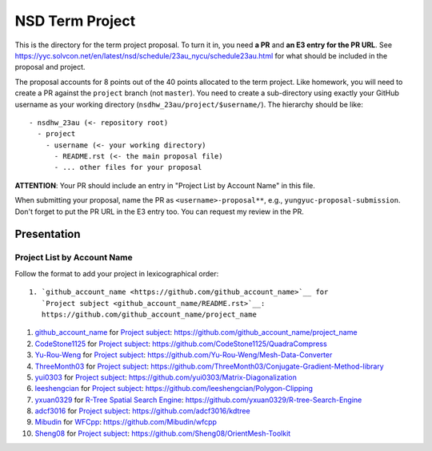 ================
NSD Term Project
================

This is the directory for the term project proposal.  To turn it in, you need
**a PR** and **an E3 entry for the PR URL**.  See
https://yyc.solvcon.net/en/latest/nsd/schedule/23au_nycu/schedule23au.html for
what should be included in the proposal and project.

The proposal accounts for 8 points out of the 40 points allocated to the term
project.  Like homework, you will need to create a PR against the ``project``
branch (not ``master``).  You need to create a sub-directory using exactly your
GitHub username as your working directory (``nsdhw_23au/project/$username/``).
The hierarchy should be like::

  - nsdhw_23au (<- repository root)
    - project
      - username (<- your working directory)
        - README.rst (<- the main proposal file)
        - ... other files for your proposal

**ATTENTION**: Your PR should include an entry in "Project List by Account
Name" in this file.

When submitting your proposal, name the PR as ``<username>-proposal**``, e.g.,
``yungyuc-proposal-submission``.  Don't forget to put the PR URL in the E3
entry too.  You can request my review in the PR.

Presentation
============

.. The presentation schedule is set.  If you want to change the time, ask for the
.. owner of the other time slot and file a PR tagging him or her and the
.. instructor (@yungyuc) against the branch `master`.  Everyone involved needs to
.. respond to agree the exchange in the PR.  The PR subject line should start with
.. ``[presentation]``.

.. Each presentation can use at most 15 minutes.  Presenters may decide how to use
.. their time.  A possible arrangement is to use 13 minutes in the presentation
.. itself and 2 minutes for questions and discussions.

.. Presenters should prepare the computer for presentation.  It is OK for
.. presenters to share a computer.  Setting up the computer is included in the
.. allotted presentation time.  If presenters have difficulty in preparing a
.. computer themselves, they may seek help from the instructor, and resolve the
.. issue one week before their presentation.


.. NOTE: If there is difficulty in preparing a computer for presentation, please
.. discuss with the instructor two weeks before the presentation.

Project List by Account Name
++++++++++++++++++++++++++++

Follow the format to add your project in lexicographical order:

::

  1. `github_account_name <https://github.com/github_account_name>`__ for
     `Project subject <github_account_name/README.rst>`__:
     https://github.com/github_account_name/project_name

.. The first entry is the example; do not remove.

1. `github_account_name <https://github.com/github_account_name>`__ for
   `Project subject <github_account_name/README.rst>`__:
   https://github.com/github_account_name/project_name
2. `CodeStone1125 <https://github.com/CodeStone1125>`__ for
   `Project subject <CodeStone1125/README.md>`__:
   https://github.com/CodeStone1125/QuadraCompress
3. `Yu-Rou-Weng <https://github.com/Yu-Rou-Weng>`__ for
   `Project subject <Yu-Rou-Weng/proposal.md>`__:
   https://github.com/Yu-Rou-Weng/Mesh-Data-Converter
4. `ThreeMonth03 <https://github.com/ThreeMonth03>`__ for
   `Project subject <ThreeMonth03/README.md>`__:
   https://github.com/ThreeMonth03/Conjugate-Gradient-Method-library
5. `yui0303 <https://github.com/yui0303/Matrix-Diagonalization>`__ for
   `Project subject <https://github.com/yui0303/nsdhw_23au/blob/yui0303-proposal-submission/project/yui0303/README.md>`__:
   https://github.com/yui0303/Matrix-Diagonalization
6. `leeshengcian <https://github.com/leeshengcian>`__ for
   `Project subject <leeshengcian/README.rst>`__:
   https://github.com/leeshengcian/Polygon-Clipping
7. `yxuan0329 <https://github.com/yxuan0329>`__ for
   `R-Tree Spatial Search Engine <yxuan0329/README.rst>`__:
   https://github.com/yxuan0329/R-tree-Search-Engine
8. `adcf3016 <https://github.com/adcf3016>`__ for
   `Project subject <adcf3016/README.md>`__:
   https://github.com/adcf3016/kdtree
9. `Mibudin <https://github.com/Mibudin>`__ for
   `WFCpp <Mibudin/README.md>`__:
   https://github.com/Mibudin/wfcpp
10. `Sheng08 <https://github.com/Sheng08>`__ for
    `Project subject <Sheng08/README.md>`__:
    https://github.com/Sheng08/OrientMesh-Toolkit
    